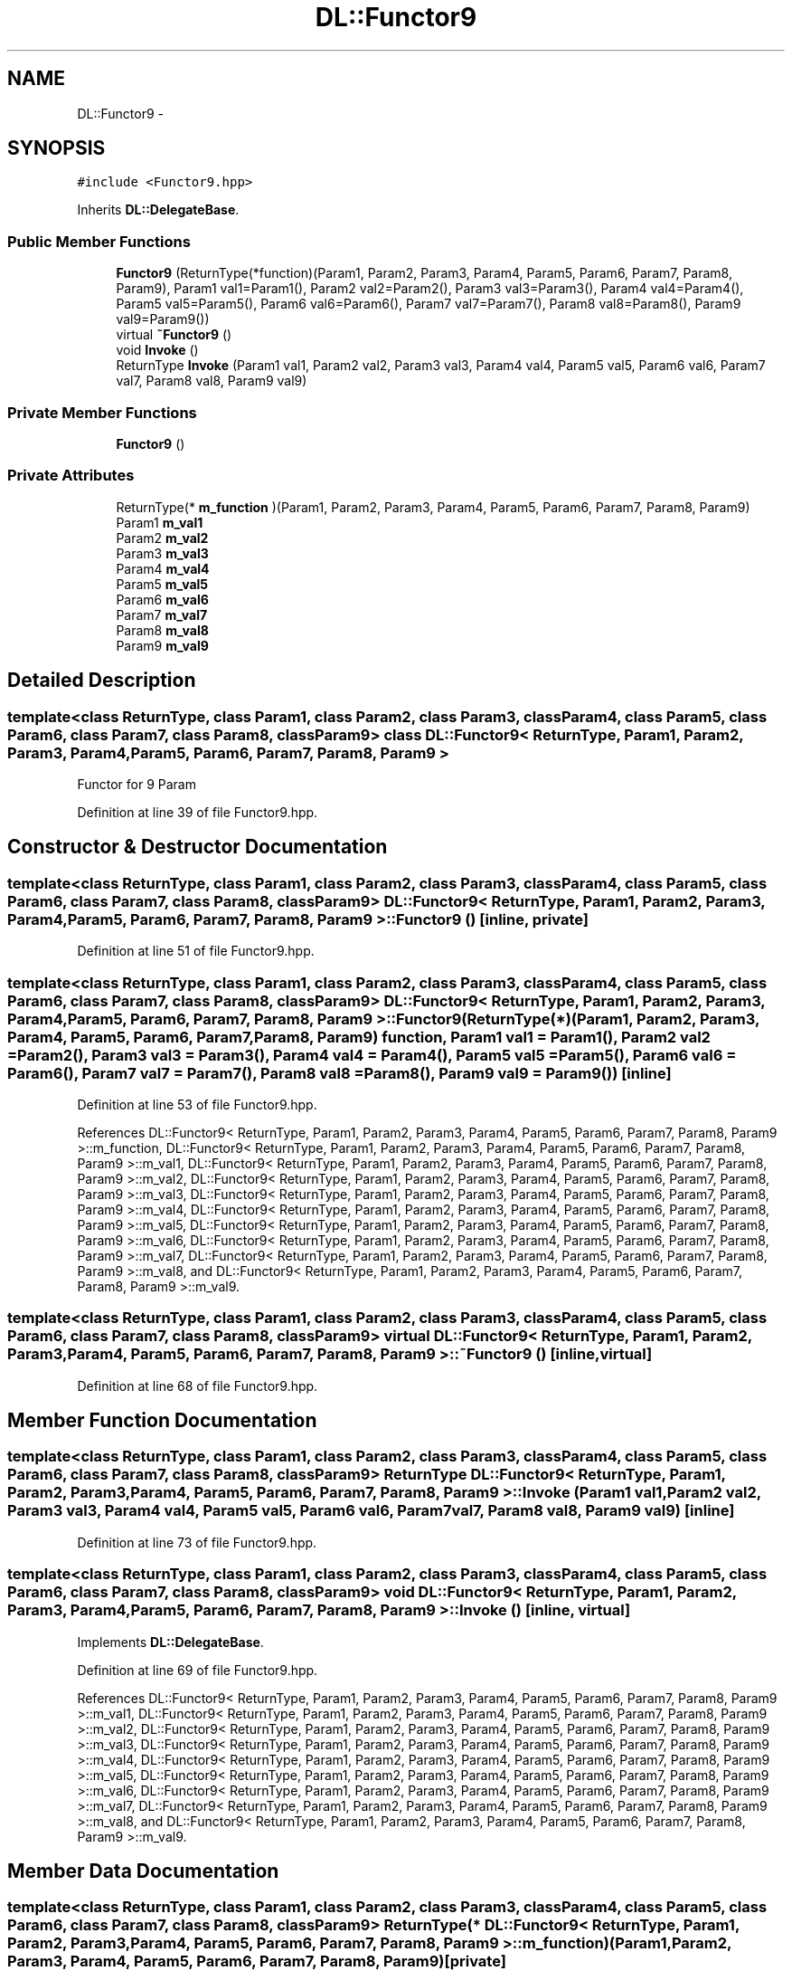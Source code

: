 .TH "DL::Functor9" 3 "11 Mar 2005" "Version 0.0.4" "Extended C++ Callback Library" \" -*- nroff -*-
.ad l
.nh
.SH NAME
DL::Functor9 \- 
.SH SYNOPSIS
.br
.PP
\fC#include <Functor9.hpp>\fP
.PP
Inherits \fBDL::DelegateBase\fP.
.PP
.SS "Public Member Functions"

.in +1c
.ti -1c
.RI "\fBFunctor9\fP (ReturnType(*function)(Param1, Param2, Param3, Param4, Param5, Param6, Param7, Param8, Param9), Param1 val1=Param1(), Param2 val2=Param2(), Param3 val3=Param3(), Param4 val4=Param4(), Param5 val5=Param5(), Param6 val6=Param6(), Param7 val7=Param7(), Param8 val8=Param8(), Param9 val9=Param9())"
.br
.ti -1c
.RI "virtual \fB~Functor9\fP ()"
.br
.ti -1c
.RI "void \fBInvoke\fP ()"
.br
.ti -1c
.RI "ReturnType \fBInvoke\fP (Param1 val1, Param2 val2, Param3 val3, Param4 val4, Param5 val5, Param6 val6, Param7 val7, Param8 val8, Param9 val9)"
.br
.in -1c
.SS "Private Member Functions"

.in +1c
.ti -1c
.RI "\fBFunctor9\fP ()"
.br
.in -1c
.SS "Private Attributes"

.in +1c
.ti -1c
.RI "ReturnType(* \fBm_function\fP )(Param1, Param2, Param3, Param4, Param5, Param6, Param7, Param8, Param9)"
.br
.ti -1c
.RI "Param1 \fBm_val1\fP"
.br
.ti -1c
.RI "Param2 \fBm_val2\fP"
.br
.ti -1c
.RI "Param3 \fBm_val3\fP"
.br
.ti -1c
.RI "Param4 \fBm_val4\fP"
.br
.ti -1c
.RI "Param5 \fBm_val5\fP"
.br
.ti -1c
.RI "Param6 \fBm_val6\fP"
.br
.ti -1c
.RI "Param7 \fBm_val7\fP"
.br
.ti -1c
.RI "Param8 \fBm_val8\fP"
.br
.ti -1c
.RI "Param9 \fBm_val9\fP"
.br
.in -1c
.SH "Detailed Description"
.PP 

.SS "template<class ReturnType, class Param1, class Param2, class Param3, class Param4, class Param5, class Param6, class Param7, class Param8, class Param9> class DL::Functor9< ReturnType, Param1, Param2, Param3, Param4, Param5, Param6, Param7, Param8, Param9 >"
Functor for 9 Param
.PP
Definition at line 39 of file Functor9.hpp.
.SH "Constructor & Destructor Documentation"
.PP 
.SS "template<class ReturnType, class Param1, class Param2, class Param3, class Param4, class Param5, class Param6, class Param7, class Param8, class Param9> \fBDL::Functor9\fP< ReturnType, Param1, Param2, Param3, Param4, Param5, Param6, Param7, Param8, Param9 >::\fBFunctor9\fP ()\fC [inline, private]\fP"
.PP
Definition at line 51 of file Functor9.hpp.
.SS "template<class ReturnType, class Param1, class Param2, class Param3, class Param4, class Param5, class Param6, class Param7, class Param8, class Param9> \fBDL::Functor9\fP< ReturnType, Param1, Param2, Param3, Param4, Param5, Param6, Param7, Param8, Param9 >::\fBFunctor9\fP (ReturnType(*)(Param1, Param2, Param3, Param4, Param5, Param6, Param7, Param8, Param9) function, Param1 val1 = \fCParam1()\fP, Param2 val2 = \fCParam2()\fP, Param3 val3 = \fCParam3()\fP, Param4 val4 = \fCParam4()\fP, Param5 val5 = \fCParam5()\fP, Param6 val6 = \fCParam6()\fP, Param7 val7 = \fCParam7()\fP, Param8 val8 = \fCParam8()\fP, Param9 val9 = \fCParam9()\fP)\fC [inline]\fP"
.PP
Definition at line 53 of file Functor9.hpp.
.PP
References DL::Functor9< ReturnType, Param1, Param2, Param3, Param4, Param5, Param6, Param7, Param8, Param9 >::m_function, DL::Functor9< ReturnType, Param1, Param2, Param3, Param4, Param5, Param6, Param7, Param8, Param9 >::m_val1, DL::Functor9< ReturnType, Param1, Param2, Param3, Param4, Param5, Param6, Param7, Param8, Param9 >::m_val2, DL::Functor9< ReturnType, Param1, Param2, Param3, Param4, Param5, Param6, Param7, Param8, Param9 >::m_val3, DL::Functor9< ReturnType, Param1, Param2, Param3, Param4, Param5, Param6, Param7, Param8, Param9 >::m_val4, DL::Functor9< ReturnType, Param1, Param2, Param3, Param4, Param5, Param6, Param7, Param8, Param9 >::m_val5, DL::Functor9< ReturnType, Param1, Param2, Param3, Param4, Param5, Param6, Param7, Param8, Param9 >::m_val6, DL::Functor9< ReturnType, Param1, Param2, Param3, Param4, Param5, Param6, Param7, Param8, Param9 >::m_val7, DL::Functor9< ReturnType, Param1, Param2, Param3, Param4, Param5, Param6, Param7, Param8, Param9 >::m_val8, and DL::Functor9< ReturnType, Param1, Param2, Param3, Param4, Param5, Param6, Param7, Param8, Param9 >::m_val9.
.SS "template<class ReturnType, class Param1, class Param2, class Param3, class Param4, class Param5, class Param6, class Param7, class Param8, class Param9> virtual \fBDL::Functor9\fP< ReturnType, Param1, Param2, Param3, Param4, Param5, Param6, Param7, Param8, Param9 >::~\fBFunctor9\fP ()\fC [inline, virtual]\fP"
.PP
Definition at line 68 of file Functor9.hpp.
.SH "Member Function Documentation"
.PP 
.SS "template<class ReturnType, class Param1, class Param2, class Param3, class Param4, class Param5, class Param6, class Param7, class Param8, class Param9> ReturnType \fBDL::Functor9\fP< ReturnType, Param1, Param2, Param3, Param4, Param5, Param6, Param7, Param8, Param9 >::Invoke (Param1 val1, Param2 val2, Param3 val3, Param4 val4, Param5 val5, Param6 val6, Param7 val7, Param8 val8, Param9 val9)\fC [inline]\fP"
.PP
Definition at line 73 of file Functor9.hpp.
.SS "template<class ReturnType, class Param1, class Param2, class Param3, class Param4, class Param5, class Param6, class Param7, class Param8, class Param9> void \fBDL::Functor9\fP< ReturnType, Param1, Param2, Param3, Param4, Param5, Param6, Param7, Param8, Param9 >::Invoke ()\fC [inline, virtual]\fP"
.PP
Implements \fBDL::DelegateBase\fP.
.PP
Definition at line 69 of file Functor9.hpp.
.PP
References DL::Functor9< ReturnType, Param1, Param2, Param3, Param4, Param5, Param6, Param7, Param8, Param9 >::m_val1, DL::Functor9< ReturnType, Param1, Param2, Param3, Param4, Param5, Param6, Param7, Param8, Param9 >::m_val2, DL::Functor9< ReturnType, Param1, Param2, Param3, Param4, Param5, Param6, Param7, Param8, Param9 >::m_val3, DL::Functor9< ReturnType, Param1, Param2, Param3, Param4, Param5, Param6, Param7, Param8, Param9 >::m_val4, DL::Functor9< ReturnType, Param1, Param2, Param3, Param4, Param5, Param6, Param7, Param8, Param9 >::m_val5, DL::Functor9< ReturnType, Param1, Param2, Param3, Param4, Param5, Param6, Param7, Param8, Param9 >::m_val6, DL::Functor9< ReturnType, Param1, Param2, Param3, Param4, Param5, Param6, Param7, Param8, Param9 >::m_val7, DL::Functor9< ReturnType, Param1, Param2, Param3, Param4, Param5, Param6, Param7, Param8, Param9 >::m_val8, and DL::Functor9< ReturnType, Param1, Param2, Param3, Param4, Param5, Param6, Param7, Param8, Param9 >::m_val9.
.SH "Member Data Documentation"
.PP 
.SS "template<class ReturnType, class Param1, class Param2, class Param3, class Param4, class Param5, class Param6, class Param7, class Param8, class Param9> ReturnType(* \fBDL::Functor9\fP< ReturnType, Param1, Param2, Param3, Param4, Param5, Param6, Param7, Param8, Param9 >::\fBm_function\fP)(Param1, Param2, Param3, Param4, Param5, Param6, Param7, Param8, Param9)\fC [private]\fP"
.PP
Referenced by DL::Functor9< ReturnType, Param1, Param2, Param3, Param4, Param5, Param6, Param7, Param8, Param9 >::Functor9().
.SS "template<class ReturnType, class Param1, class Param2, class Param3, class Param4, class Param5, class Param6, class Param7, class Param8, class Param9> Param1 \fBDL::Functor9\fP< ReturnType, Param1, Param2, Param3, Param4, Param5, Param6, Param7, Param8, Param9 >::\fBm_val1\fP\fC [private]\fP"
.PP
Definition at line 42 of file Functor9.hpp.
.PP
Referenced by DL::Functor9< ReturnType, Param1, Param2, Param3, Param4, Param5, Param6, Param7, Param8, Param9 >::Functor9(), and DL::Functor9< ReturnType, Param1, Param2, Param3, Param4, Param5, Param6, Param7, Param8, Param9 >::Invoke().
.SS "template<class ReturnType, class Param1, class Param2, class Param3, class Param4, class Param5, class Param6, class Param7, class Param8, class Param9> Param2 \fBDL::Functor9\fP< ReturnType, Param1, Param2, Param3, Param4, Param5, Param6, Param7, Param8, Param9 >::\fBm_val2\fP\fC [private]\fP"
.PP
Definition at line 43 of file Functor9.hpp.
.PP
Referenced by DL::Functor9< ReturnType, Param1, Param2, Param3, Param4, Param5, Param6, Param7, Param8, Param9 >::Functor9(), and DL::Functor9< ReturnType, Param1, Param2, Param3, Param4, Param5, Param6, Param7, Param8, Param9 >::Invoke().
.SS "template<class ReturnType, class Param1, class Param2, class Param3, class Param4, class Param5, class Param6, class Param7, class Param8, class Param9> Param3 \fBDL::Functor9\fP< ReturnType, Param1, Param2, Param3, Param4, Param5, Param6, Param7, Param8, Param9 >::\fBm_val3\fP\fC [private]\fP"
.PP
Definition at line 44 of file Functor9.hpp.
.PP
Referenced by DL::Functor9< ReturnType, Param1, Param2, Param3, Param4, Param5, Param6, Param7, Param8, Param9 >::Functor9(), and DL::Functor9< ReturnType, Param1, Param2, Param3, Param4, Param5, Param6, Param7, Param8, Param9 >::Invoke().
.SS "template<class ReturnType, class Param1, class Param2, class Param3, class Param4, class Param5, class Param6, class Param7, class Param8, class Param9> Param4 \fBDL::Functor9\fP< ReturnType, Param1, Param2, Param3, Param4, Param5, Param6, Param7, Param8, Param9 >::\fBm_val4\fP\fC [private]\fP"
.PP
Definition at line 45 of file Functor9.hpp.
.PP
Referenced by DL::Functor9< ReturnType, Param1, Param2, Param3, Param4, Param5, Param6, Param7, Param8, Param9 >::Functor9(), and DL::Functor9< ReturnType, Param1, Param2, Param3, Param4, Param5, Param6, Param7, Param8, Param9 >::Invoke().
.SS "template<class ReturnType, class Param1, class Param2, class Param3, class Param4, class Param5, class Param6, class Param7, class Param8, class Param9> Param5 \fBDL::Functor9\fP< ReturnType, Param1, Param2, Param3, Param4, Param5, Param6, Param7, Param8, Param9 >::\fBm_val5\fP\fC [private]\fP"
.PP
Definition at line 46 of file Functor9.hpp.
.PP
Referenced by DL::Functor9< ReturnType, Param1, Param2, Param3, Param4, Param5, Param6, Param7, Param8, Param9 >::Functor9(), and DL::Functor9< ReturnType, Param1, Param2, Param3, Param4, Param5, Param6, Param7, Param8, Param9 >::Invoke().
.SS "template<class ReturnType, class Param1, class Param2, class Param3, class Param4, class Param5, class Param6, class Param7, class Param8, class Param9> Param6 \fBDL::Functor9\fP< ReturnType, Param1, Param2, Param3, Param4, Param5, Param6, Param7, Param8, Param9 >::\fBm_val6\fP\fC [private]\fP"
.PP
Definition at line 47 of file Functor9.hpp.
.PP
Referenced by DL::Functor9< ReturnType, Param1, Param2, Param3, Param4, Param5, Param6, Param7, Param8, Param9 >::Functor9(), and DL::Functor9< ReturnType, Param1, Param2, Param3, Param4, Param5, Param6, Param7, Param8, Param9 >::Invoke().
.SS "template<class ReturnType, class Param1, class Param2, class Param3, class Param4, class Param5, class Param6, class Param7, class Param8, class Param9> Param7 \fBDL::Functor9\fP< ReturnType, Param1, Param2, Param3, Param4, Param5, Param6, Param7, Param8, Param9 >::\fBm_val7\fP\fC [private]\fP"
.PP
Definition at line 48 of file Functor9.hpp.
.PP
Referenced by DL::Functor9< ReturnType, Param1, Param2, Param3, Param4, Param5, Param6, Param7, Param8, Param9 >::Functor9(), and DL::Functor9< ReturnType, Param1, Param2, Param3, Param4, Param5, Param6, Param7, Param8, Param9 >::Invoke().
.SS "template<class ReturnType, class Param1, class Param2, class Param3, class Param4, class Param5, class Param6, class Param7, class Param8, class Param9> Param8 \fBDL::Functor9\fP< ReturnType, Param1, Param2, Param3, Param4, Param5, Param6, Param7, Param8, Param9 >::\fBm_val8\fP\fC [private]\fP"
.PP
Definition at line 49 of file Functor9.hpp.
.PP
Referenced by DL::Functor9< ReturnType, Param1, Param2, Param3, Param4, Param5, Param6, Param7, Param8, Param9 >::Functor9(), and DL::Functor9< ReturnType, Param1, Param2, Param3, Param4, Param5, Param6, Param7, Param8, Param9 >::Invoke().
.SS "template<class ReturnType, class Param1, class Param2, class Param3, class Param4, class Param5, class Param6, class Param7, class Param8, class Param9> Param9 \fBDL::Functor9\fP< ReturnType, Param1, Param2, Param3, Param4, Param5, Param6, Param7, Param8, Param9 >::\fBm_val9\fP\fC [private]\fP"
.PP
Definition at line 50 of file Functor9.hpp.
.PP
Referenced by DL::Functor9< ReturnType, Param1, Param2, Param3, Param4, Param5, Param6, Param7, Param8, Param9 >::Functor9(), and DL::Functor9< ReturnType, Param1, Param2, Param3, Param4, Param5, Param6, Param7, Param8, Param9 >::Invoke().

.SH "Author"
.PP 
Generated automatically by Doxygen for Extended C++ Callback Library from the source code.
